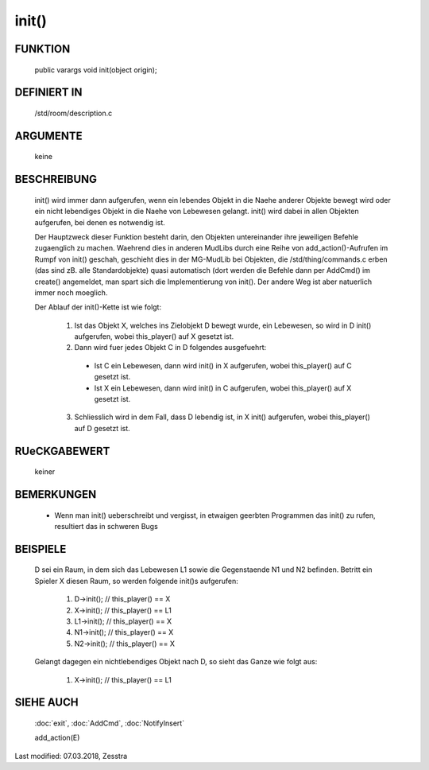 init()
======

FUNKTION
--------

  public varargs void init(object origin);

DEFINIERT IN
------------

  /std/room/description.c

ARGUMENTE
---------

	keine

BESCHREIBUNG
------------

  init() wird immer dann aufgerufen, wenn ein lebendes Objekt in die
  Naehe anderer Objekte bewegt wird oder ein nicht lebendiges Objekt
  in die Naehe von Lebewesen gelangt. init() wird dabei in allen
  Objekten aufgerufen, bei denen es notwendig ist.

  Der Hauptzweck dieser Funktion besteht darin, den Objekten
  untereinander ihre jeweiligen Befehle zugaenglich zu machen.
  Waehrend dies in anderen MudLibs durch eine Reihe von
  add_action()-Aufrufen im Rumpf von init() geschah, geschieht dies in
  der MG-MudLib bei Objekten, die /std/thing/commands.c erben
  (das sind zB. alle Standardobjekte) quasi automatisch
  (dort werden die Befehle dann per AddCmd() im create() angemeldet,
  man spart sich die Implementierung von init(). Der andere Weg ist aber
  natuerlich immer noch moeglich.

  Der Ablauf der init()-Kette ist wie folgt:

    1. Ist das Objekt X, welches ins Zielobjekt D bewegt wurde, ein
       Lebewesen, so wird in D init() aufgerufen, wobei this_player() auf
       X gesetzt ist.
    2. Dann wird fuer jedes Objekt C in D folgendes ausgefuehrt:

      + Ist C ein Lebewesen, dann wird init() in X aufgerufen, wobei
        this_player() auf C gesetzt ist.
      + Ist X ein Lebewesen, dann wird init() in C aufgerufen, wobei
        this_player() auf X gesetzt ist.

    3. Schliesslich wird in dem Fall, dass D lebendig ist, in X init()
       aufgerufen, wobei this_player() auf D gesetzt ist.

RUeCKGABEWERT
-------------

  keiner

BEMERKUNGEN
-----------

  * Wenn man init() ueberschreibt und vergisst, in etwaigen geerbten Programmen
    das init() zu rufen, resultiert das in schweren Bugs

BEISPIELE
---------

  D sei ein Raum, in dem sich das Lebewesen L1 sowie die Gegenstaende
  N1 und N2 befinden.
  Betritt ein Spieler X diesen Raum, so werden folgende init()s
  aufgerufen:

    1. D->init();  // this_player() == X
    2. X->init();  // this_player() == L1
    3. L1->init(); // this_player() == X
    4. N1->init(); // this_player() == X
    5. N2->init(); // this_player() == X

  Gelangt dagegen ein nichtlebendiges Objekt nach D, so sieht das Ganze
  wie folgt aus:

    1. X->init();    // this_player() == L1

SIEHE AUCH
----------

  :doc:`exit`, :doc:`AddCmd`, :doc:`NotifyInsert`

  add_action(E)

Last modified: 07.03.2018, Zesstra


